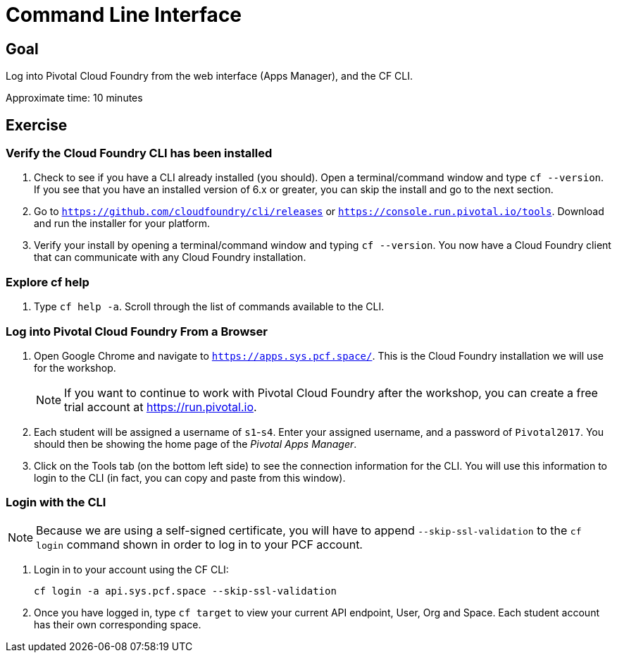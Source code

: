 = Command Line Interface

== Goal

Log into Pivotal Cloud Foundry from the web interface (Apps Manager), and the CF CLI.

Approximate time: 10 minutes

== Exercise

=== Verify the Cloud Foundry CLI has been installed

. Check to see if you have a CLI already installed (you should). Open a terminal/command window and type `cf --version`. If you see that you have an installed version of 6.x or greater, you can skip the install and go to the next section.

. Go to `https://github.com/cloudfoundry/cli/releases` or `https://console.run.pivotal.io/tools`. Download and run the installer for your platform.

. Verify your install by opening a terminal/command window and typing `cf --version`. You now have a Cloud Foundry client that can communicate with any Cloud Foundry installation.


=== Explore cf help

. Type `cf help -a`. Scroll through the list of commands available to the CLI.

=== Log into Pivotal Cloud Foundry From a Browser

. Open Google Chrome and navigate to `https://apps.sys.pcf.space/`. This is the Cloud Foundry installation we will use for the workshop.

+
NOTE: If you want to continue to work with Pivotal Cloud Foundry after the workshop, you can create a free trial account at https://run.pivotal.io.

. Each student will be assigned a username of `s1`-`s4`.  Enter your assigned username, and a password of `Pivotal2017`.  You should then be showing the home page of the _Pivotal Apps Manager_.

. Click on the Tools tab (on the bottom left side) to see the connection information for the CLI. You will use this information to login to the CLI (in fact, you can copy and paste from this window).

=== Login with the CLI

NOTE: Because we are using a self-signed certificate, you will have to append `--skip-ssl-validation` to the `cf login` command shown in order to log in to your PCF account.

. Login in to your account using the CF CLI:

+
```
cf login -a api.sys.pcf.space --skip-ssl-validation
```

. Once you have logged in, type `cf target` to view your current API endpoint, User, Org and Space.  Each student account has their own corresponding space.
